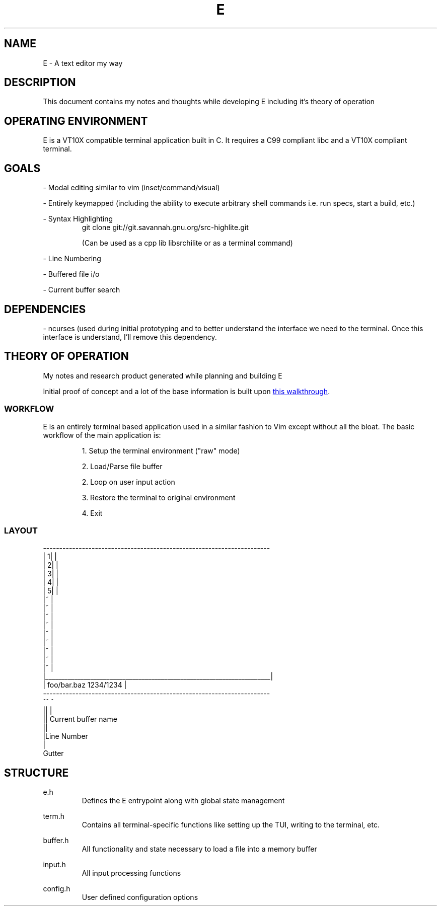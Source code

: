 .TH E 1 e\-VERSION
.SH NAME
E \- A text editor my way
.SH DESCRIPTION
This document contains my notes and thoughts while developing E including it's theory of operation
.SH OPERATING ENVIRONMENT
E is a VT10X compatible terminal application built in C.  It requires a C99 compliant libc and a VT10X compliant terminal.
.SH GOALS

\- Modal editing similar to vim (inset/command/visual)

\- Entirely keymapped (including the ability to execute arbitrary shell commands i.e. run specs, start a build, etc.)

\- Syntax Highlighting
.RS
git clone git://git.savannah.gnu.org/src-highlite.git

(Can be used as a cpp lib libsrchilite or as a terminal command)
.RE

\- Line Numbering

\- Buffered file i/o

\- Current buffer search

.SH DEPENDENCIES

\- ncurses (used during initial prototyping and to better understand the interface we need to the terminal.  Once this interface is understand, I'll remove this dependency.

.SH THEORY OF OPERATION
My notes and research product generated while planning and building E

Initial proof of concept and a lot of the base information is built upon
.UR https://viewsourcecode.org/snaptoken/kilo/index.html
this walkthrough
.UE .

.SS WORKFLOW

E is an entirely terminal based application used in a similar fashion to Vim except without all the bloat.
The basic workflow of the main application is:

.RS
1. Setup the terminal environment ("raw" mode)

2. Load/Parse file buffer

2. Loop on user input action

3. Restore the terminal to original environment

4. Exit
.RE

.SS LAYOUT
.EX
 ----------------------------------------------------------------------
| 1|                                                                   |
| 2|                                                                   |
| 3|                                                                   |
| 4|                                                                   |
| 5|                                                                   |
|~                                                                     |
|~                                                                     |
|~                                                                     |
|~                                                                     |
|~                                                                     |
|~                                                                     |
|~                                                                     |
|~                                                                     |
|~                                                                     |
|______________________________________________________________________|
| foo/bar.baz                                                1234/1234 |
 ----------------------------------------------------------------------
 ^^ ^
 || |
 || Current buffer name
 ||
 |Line Number
 |
 Gutter
.EE

.SH STRUCTURE

.RB e.h
.RS
Defines the E entrypoint along with global state management
.RE

.RB term.h
.RS
Contains all terminal-specific functions like setting up the TUI, writing to the terminal, etc.
.RE

.RB buffer.h
.RS
All functionality and state necessary to load a file into a memory buffer
.RE

.RB input.h
.RS
All input processing functions
.RE

.RB config.h
.RS
User defined configuration options
.RE
